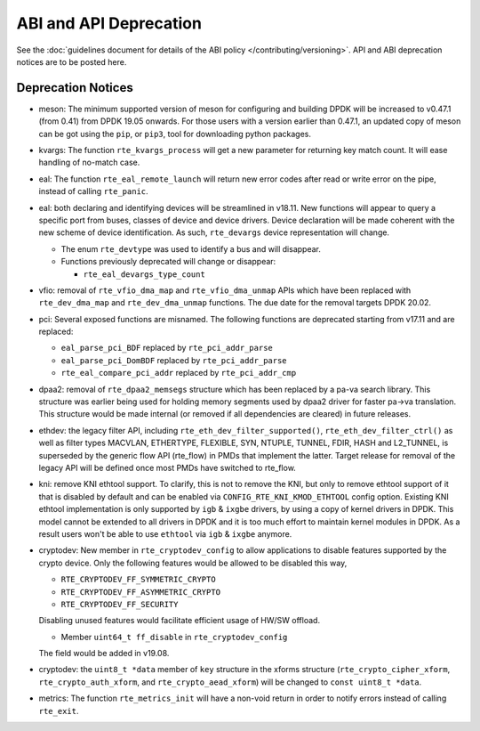 ..  SPDX-License-Identifier: BSD-3-Clause
    Copyright 2018 The DPDK contributors

ABI and API Deprecation
=======================

See the :doc:`guidelines document for details of the ABI policy </contributing/versioning>`.
API and ABI deprecation notices are to be posted here.


Deprecation Notices
-------------------

* meson: The minimum supported version of meson for configuring and building
  DPDK will be increased to v0.47.1 (from 0.41) from DPDK 19.05 onwards. For
  those users with a version earlier than 0.47.1, an updated copy of meson
  can be got using the ``pip``, or ``pip3``, tool for downloading python
  packages.

* kvargs: The function ``rte_kvargs_process`` will get a new parameter
  for returning key match count. It will ease handling of no-match case.

* eal: The function ``rte_eal_remote_launch`` will return new error codes
  after read or write error on the pipe, instead of calling ``rte_panic``.

* eal: both declaring and identifying devices will be streamlined in v18.11.
  New functions will appear to query a specific port from buses, classes of
  device and device drivers. Device declaration will be made coherent with the
  new scheme of device identification.
  As such, ``rte_devargs`` device representation will change.

  - The enum ``rte_devtype`` was used to identify a bus and will disappear.
  - Functions previously deprecated will change or disappear:

    + ``rte_eal_devargs_type_count``

* vfio: removal of ``rte_vfio_dma_map`` and ``rte_vfio_dma_unmap`` APIs which
  have been replaced with ``rte_dev_dma_map`` and ``rte_dev_dma_unmap``
  functions.  The due date for the removal targets DPDK 20.02.

* pci: Several exposed functions are misnamed.
  The following functions are deprecated starting from v17.11 and are replaced:

  - ``eal_parse_pci_BDF`` replaced by ``rte_pci_addr_parse``
  - ``eal_parse_pci_DomBDF`` replaced by ``rte_pci_addr_parse``
  - ``rte_eal_compare_pci_addr`` replaced by ``rte_pci_addr_cmp``

* dpaa2: removal of ``rte_dpaa2_memsegs`` structure which has been replaced
  by a pa-va search library. This structure was earlier being used for holding
  memory segments used by dpaa2 driver for faster pa->va translation. This
  structure would be made internal (or removed if all dependencies are cleared)
  in future releases.

* ethdev: the legacy filter API, including
  ``rte_eth_dev_filter_supported()``, ``rte_eth_dev_filter_ctrl()`` as well
  as filter types MACVLAN, ETHERTYPE, FLEXIBLE, SYN, NTUPLE, TUNNEL, FDIR,
  HASH and L2_TUNNEL, is superseded by the generic flow API (rte_flow) in
  PMDs that implement the latter.
  Target release for removal of the legacy API will be defined once most
  PMDs have switched to rte_flow.

* kni: remove KNI ethtool support. To clarify, this is not to remove the KNI,
  but only to remove ethtool support of it that is disabled by default and
  can be enabled via ``CONFIG_RTE_KNI_KMOD_ETHTOOL`` config option.
  Existing KNI ethtool implementation is only supported by ``igb`` & ``ixgbe``
  drivers, by using a copy of kernel drivers in DPDK. This model cannot be
  extended to all drivers in DPDK and it is too much effort to maintain
  kernel modules in DPDK. As a result users won't be able to use ``ethtool``
  via ``igb`` & ``ixgbe`` anymore.

* cryptodev: New member in ``rte_cryptodev_config`` to allow applications to
  disable features supported by the crypto device. Only the following features
  would be allowed to be disabled this way,

  - ``RTE_CRYPTODEV_FF_SYMMETRIC_CRYPTO``
  - ``RTE_CRYPTODEV_FF_ASYMMETRIC_CRYPTO``
  - ``RTE_CRYPTODEV_FF_SECURITY``

  Disabling unused features would facilitate efficient usage of HW/SW offload.

  - Member ``uint64_t ff_disable`` in ``rte_cryptodev_config``

  The field would be added in v19.08.

* cryptodev: the ``uint8_t *data`` member of ``key`` structure in the xforms
  structure (``rte_crypto_cipher_xform``, ``rte_crypto_auth_xform``, and
  ``rte_crypto_aead_xform``) will be changed to ``const uint8_t *data``.

* metrics: The function ``rte_metrics_init`` will have a non-void return
  in order to notify errors instead of calling ``rte_exit``.
